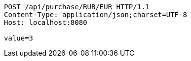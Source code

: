[source,http,options="nowrap"]
----
POST /api/purchase/RUB/EUR HTTP/1.1
Content-Type: application/json;charset=UTF-8
Host: localhost:8080

value=3
----